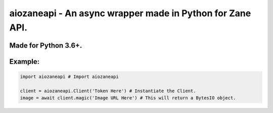 aiozaneapi - An async wrapper made in Python for Zane API.
==========================================================

Made for Python 3.6+.
---------------------

Example:
--------

.. code:: py

    import aiozaneapi # Import aiozaneapi

    client = aiozaneapi.Client('Token Here') # Instantiate the Client.
    image = await client.magic('Image URL Here') # This will return a BytesIO object.
